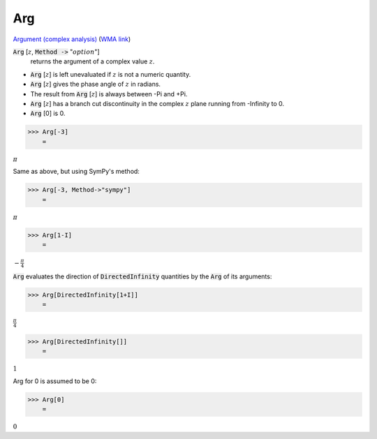 Arg
===

`Argument (complex analysis) <https://en.wikipedia.org/wiki/Argument_(complex_analysis)>`_ (`WMA link <https://reference.wolfram.com/language/ref/Arg.html>`_)


:code:`Arg` [:math:`z`, :code:`Method ->`  ":math:`option`"]
    returns the argument of a complex value :math:`z`.







- :code:`Arg` [:math:`z`] is left unevaluated if :math:`z` is not a numeric quantity.

- :code:`Arg` [:math:`z`] gives the phase angle of :math:`z` in radians.

- The result from :code:`Arg` [:math:`z`] is always between -Pi and +Pi.

- :code:`Arg` [:math:`z`] has a branch cut discontinuity in the complex :math:`z` plane running              from -Infinity to 0.

- :code:`Arg` [0] is 0.




>>> Arg[-3]
    =

:math:`\pi`



Same as above, but using SymPy's method:

>>> Arg[-3, Method->"sympy"]
    =

:math:`\pi`


>>> Arg[1-I]
    =

:math:`-\frac{ \pi }{4}`



:code:`Arg`  evaluates the direction of :code:`DirectedInfinity`  quantities by     the :code:`Arg`  of its arguments:

>>> Arg[DirectedInfinity[1+I]]
    =

:math:`\frac{ \pi }{4}`


>>> Arg[DirectedInfinity[]]
    =

:math:`1`



Arg for 0 is assumed to be 0:

>>> Arg[0]
    =

:math:`0`



